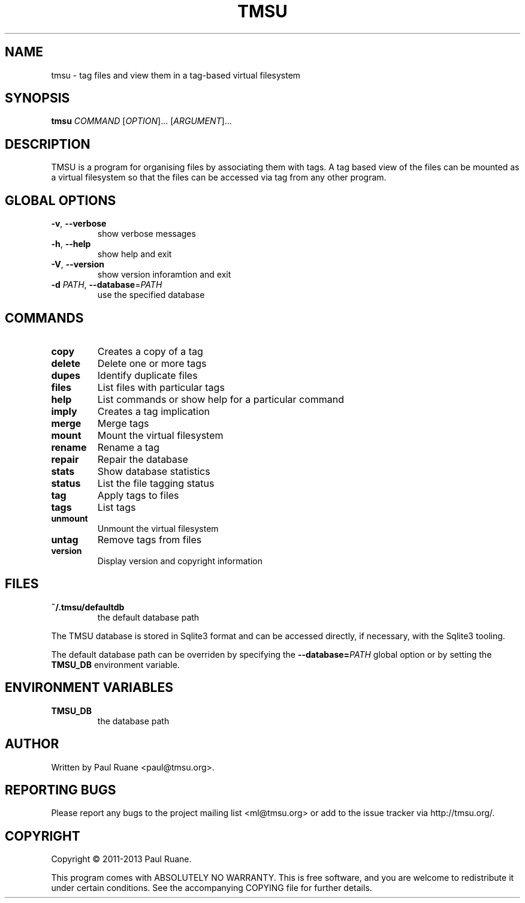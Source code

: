 .TH TMSU 1 General Commands Manual
.SH NAME
tmsu \- tag files and view them in a tag-based virtual filesystem
.SH SYNOPSIS
.B tmsu
\fICOMMAND\fR [\fIOPTION\fR]... [\fIARGUMENT\fR]...
.SH DESCRIPTION
.PP
TMSU is a program for organising files by associating them with tags.
A tag based view of the files can be mounted as a virtual filesystem
so that the files can be accessed via tag from any other program.
.SH GLOBAL OPTIONS
.TP
\fB-v\fR, \fB\-\-verbose\fR
show verbose messages
.TP
\fB-h\fR, \fB\-\-help\fR
show help and exit
.TP
\fB-V\fR, \fB\-\-version\fR
show version inforamtion and exit
.TP
\fB-d\fR \fIPATH\fR, \fB\-\-database\fR=\fIPATH\fR
use the specified database
.SH COMMANDS
.TP
.B
copy
Creates a copy of a tag
.TP
.B
delete
Delete one or more tags
.TP
.B
dupes
Identify duplicate files
.TP
.B
files
List files with particular tags
.TP
.B
help
List commands or show help for a particular command
.TP
.B
imply
Creates a tag implication
.TP
.B
merge
Merge tags
.TP
.B
mount
Mount the virtual filesystem
.TP
.B
rename
Rename a tag
.TP
.B
repair
Repair the database
.TP
.B
stats
Show database statistics
.TP
.B
status
List the file tagging status
.TP
.B
tag
Apply tags to files
.TP
.B
tags
List tags
.TP
.B
unmount
Unmount the virtual filesystem
.TP
.B
untag
Remove tags from files
.TP
.B
version
Display version and copyright information
.SH FILES
.TP
.B
~/.tmsu/defaultdb
the default database path
.PP
The TMSU database is stored in Sqlite3 format and can be accessed
directly, if necessary, with the Sqlite3 tooling.
.PP
The default database path can be overriden by specifying
the \fB--database=\fR\fIPATH\fR global option or by setting
the \fBTMSU_DB\fR environment variable.
.SH ENVIRONMENT VARIABLES
.TP
\fBTMSU_DB\fR
the database path
.SH AUTHOR
Written by Paul Ruane <paul@tmsu.org>.
.SH REPORTING BUGS
Please report any bugs to the project mailing list <ml@tmsu.org>
or add to the issue tracker via http://tmsu.org/.
.SH COPYRIGHT
Copyright © 2011-2013 Paul Ruane.

This program comes with ABSOLUTELY NO WARRANTY.
This is free software, and you are welcome to redistribute it under certain conditions.
See the accompanying COPYING file for further details.
